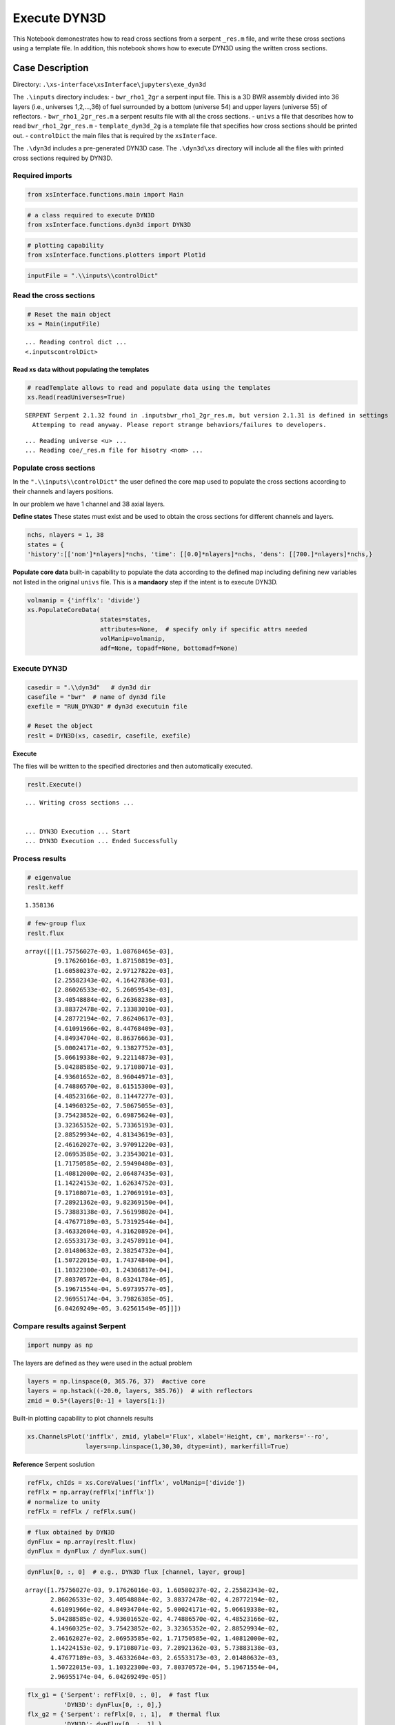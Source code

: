 .. _exe_dyn3d_example:

Execute DYN3D
==============

This Notebook demonestrates how to read cross sections from a serpent
``_res.m`` file, and write these cross sections using a template file.
In addition, this notebook shows how to execute DYN3D using the written
cross sections.

Case Description
----------------

Directory: ``.\xs-interface\xsInterface\jupyters\exe_dyn3d``

The ``.\inputs`` directory includes: - ``bwr_rho1_2gr`` a serpent input
file. This is a 3D BWR assembly divided into 36 layers (i.e., universes
1,2,…,36) of fuel surrounded by a bottom (universe 54) and upper layers
(universe 55) of reflectors. - ``bwr_rho1_2gr_res.m`` a serpent results
file with all the cross sections. - ``univs`` a file that describes how
to read ``bwr_rho1_2gr_res.m`` - ``template_dyn3d_2g`` is a template
file that specifies how cross sections should be printed out. -
``controlDict`` the main files that is required by the ``xsInterface``.

The ``.\dyn3d`` includes a pre-generated DYN3D case. The ``.\dyn3d\xs``
directory will include all the files with printed cross sections
required by DYN3D.

Required imports
~~~~~~~~~~~~~~~~

.. code:: 

    from xsInterface.functions.main import Main

.. code:: 

    # a class required to execute DYN3D
    from xsInterface.functions.dyn3d import DYN3D

.. code:: 

    # plotting capability
    from xsInterface.functions.plotters import Plot1d

.. code:: 

    inputFile = ".\\inputs\\controlDict"

Read the cross sections
~~~~~~~~~~~~~~~~~~~~~~~

.. code:: 

    # Reset the main object
    xs = Main(inputFile)


.. parsed-literal::

    ... Reading control dict ...
    <.\inputs\controlDict>
    
    

Read xs data without populating the templates
^^^^^^^^^^^^^^^^^^^^^^^^^^^^^^^^^^^^^^^^^^^^^

.. code:: 

    # readTemplate allows to read and populate data using the templates
    xs.Read(readUniverses=True)


.. parsed-literal::

    SERPENT Serpent 2.1.32 found in .\inputs\bwr_rho1_2gr_res.m, but version 2.1.31 is defined in settings
      Attemping to read anyway. Please report strange behaviors/failures to developers.
    

.. parsed-literal::

    ... Reading universe <u> ...
    ... Reading coe/_res.m file for hisotry <nom> ...
    

Populate cross sections
~~~~~~~~~~~~~~~~~~~~~~~

In the ``".\\inputs\\controlDict"`` the user defined the core map used
to populate the cross sections according to their channels and layers
positions.

In our problem we have 1 channel and 38 axial layers.

**Define states** These states must exist and be used to obtain the
cross sections for different channels and layers.

.. code:: 

    nchs, nlayers = 1, 38
    states = {
    'history':[['nom']*nlayers]*nchs, 'time': [[0.0]*nlayers]*nchs, 'dens': [[700.]*nlayers]*nchs,}

**Populate core data** built-in capability to populate the data
according to the defined map including defining new variables not listed
in the original ``univs`` file. This is a **mandaory** step if the
intent is to execute DYN3D.

.. code:: 

    volmanip = {'infflx': 'divide'}
    xs.PopulateCoreData(
                        states=states, 
                        attributes=None,  # specify only if specific attrs needed
                        volManip=volmanip,
                        adf=None, topadf=None, bottomadf=None)

Execute DYN3D
~~~~~~~~~~~~~

.. code:: 

    casedir = ".\\dyn3d"   # dyn3d dir
    casefile = "bwr"  # name of dyn3d file
    exefile = "RUN_DYN3D" # dyn3d executuin file
    
    # Reset the object
    reslt = DYN3D(xs, casedir, casefile, exefile)

**Execute**

The files will be written to the specified directories and then
automatically executed.

.. code:: 

    reslt.Execute()


.. parsed-literal::

    
    
    ... Writing cross sections ...
    
    
    ... DYN3D Execution ... Start
    ... DYN3D Execution ... Ended Successfully
    

Process results
~~~~~~~~~~~~~~~

.. code:: 

    # eigenvalue
    reslt.keff




.. parsed-literal::

    1.358136



.. code:: 

    # few-group flux
    reslt.flux




.. parsed-literal::

    array([[[1.75756027e-03, 1.08768465e-03],
            [9.17626016e-03, 1.87150819e-03],
            [1.60580237e-02, 2.97127822e-03],
            [2.25582343e-02, 4.16427836e-03],
            [2.86026533e-02, 5.26059543e-03],
            [3.40548884e-02, 6.26368238e-03],
            [3.88372478e-02, 7.13383010e-03],
            [4.28772194e-02, 7.86240617e-03],
            [4.61091966e-02, 8.44768409e-03],
            [4.84934704e-02, 8.86376663e-03],
            [5.00024171e-02, 9.13827752e-03],
            [5.06619338e-02, 9.22114873e-03],
            [5.04288585e-02, 9.17108071e-03],
            [4.93601652e-02, 8.96044971e-03],
            [4.74886570e-02, 8.61515300e-03],
            [4.48523166e-02, 8.11447277e-03],
            [4.14960325e-02, 7.50675055e-03],
            [3.75423852e-02, 6.69875624e-03],
            [3.32365352e-02, 5.73365193e-03],
            [2.88529934e-02, 4.81343619e-03],
            [2.46162027e-02, 3.97091220e-03],
            [2.06953585e-02, 3.23543021e-03],
            [1.71750585e-02, 2.59490480e-03],
            [1.40812000e-02, 2.06487435e-03],
            [1.14224153e-02, 1.62634752e-03],
            [9.17108071e-03, 1.27069191e-03],
            [7.28921362e-03, 9.82369150e-04],
            [5.73883138e-03, 7.56199802e-04],
            [4.47677189e-03, 5.73192544e-04],
            [3.46332604e-03, 4.31620892e-04],
            [2.65533173e-03, 3.24578911e-04],
            [2.01480632e-03, 2.38254732e-04],
            [1.50722015e-03, 1.74374840e-04],
            [1.10322300e-03, 1.24306817e-04],
            [7.80370572e-04, 8.63241784e-05],
            [5.19671554e-04, 5.69739577e-05],
            [2.96955174e-04, 3.79826385e-05],
            [6.04269249e-05, 3.62561549e-05]]])



Compare results against Serpent
~~~~~~~~~~~~~~~~~~~~~~~~~~~~~~~

.. code:: 

    import numpy as np

The layers are defined as they were used in the actual problem

.. code:: 

    layers = np.linspace(0, 365.76, 37)  #active core
    layers = np.hstack((-20.0, layers, 385.76))  # with reflectors
    zmid = 0.5*(layers[0:-1] + layers[1:])

Built-in plotting capability to plot channels results

.. code:: 

    xs.ChannelsPlot('infflx', zmid, ylabel='Flux', xlabel='Height, cm', markers='--ro',
                    layers=np.linspace(1,30,30, dtype=int), markerfill=True)



.. image:: exe_dyn3d_files/exe_dyn3d_32_0.png


**Reference** Serpent soslution

.. code:: 

    refFlx, chIds = xs.CoreValues('infflx', volManip=['divide'])
    refFlx = np.array(refFlx['infflx'])
    # normalize to unity
    refFlx = refFlx / refFlx.sum()

.. code:: 

    # flux obtained by DYN3D
    dynFlux = np.array(reslt.flux)
    dynFlux = dynFlux / dynFlux.sum()

.. code:: 

    dynFlux[0, :, 0]  # e.g., DYN3D flux [channel, layer, group]




.. parsed-literal::

    array([1.75756027e-03, 9.17626016e-03, 1.60580237e-02, 2.25582343e-02,
           2.86026533e-02, 3.40548884e-02, 3.88372478e-02, 4.28772194e-02,
           4.61091966e-02, 4.84934704e-02, 5.00024171e-02, 5.06619338e-02,
           5.04288585e-02, 4.93601652e-02, 4.74886570e-02, 4.48523166e-02,
           4.14960325e-02, 3.75423852e-02, 3.32365352e-02, 2.88529934e-02,
           2.46162027e-02, 2.06953585e-02, 1.71750585e-02, 1.40812000e-02,
           1.14224153e-02, 9.17108071e-03, 7.28921362e-03, 5.73883138e-03,
           4.47677189e-03, 3.46332604e-03, 2.65533173e-03, 2.01480632e-03,
           1.50722015e-03, 1.10322300e-03, 7.80370572e-04, 5.19671554e-04,
           2.96955174e-04, 6.04269249e-05])



.. code:: 

    flx_g1 = {'Serpent': refFlx[0, :, 0],  # fast flux
              'DYN3D': dynFlux[0, :, 0],}
    flx_g2 = {'Serpent': refFlx[0, :, 1],  # thermal flux
              'DYN3D': dynFlux[0, :, 1],}
    

Built-in 1-dim plotting capability

.. code:: 

    Plot1d(xvalues=zmid, yvalues=flx_g1,
           markers=['--', '*'],
           xlabel="Height, cm", ylabel="Normalized flux [fast group]")



.. image:: exe_dyn3d_files/exe_dyn3d_39_0.png


.. code:: 

    Plot1d(xvalues=zmid, yvalues=flx_g2,
           markers=['--', '*'],
           xlabel="Height, cm", ylabel="Normalized flux [thermal group]")



.. image:: exe_dyn3d_files/exe_dyn3d_40_0.png


Calculate the fast and thermal flux differences and plot these

.. code:: 

    perc_diff = 100*(1-dynFlux/refFlx)
    gr_diff = {'Fast': perc_diff[0, :, 0],  # fast flux
              'Thermal': perc_diff[0, :, 1],}  # thermal

.. code:: 

    Plot1d(xvalues=zmid, yvalues=gr_diff,
           markers=['^', '*'],
           xlabel="Height, cm", ylabel="DYN3D-Serpent flux percent difference [%]")



.. image:: exe_dyn3d_files/exe_dyn3d_43_0.png


